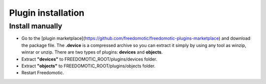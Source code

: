 
Plugin installation
===================

Install manually
----------------
- Go to the [plugin marketplace](https://github.com/freedomotic/freedomotic-plugins-marketplace) and download the package file. The **.device** is a compressed archive so you can extract it simply by using any tool as winzip, winrar or unzip. There are two types of plugins: **devices** and **objects**.
- Extract **"devices"** to FREEDOMOTIC_ROOT/plugins/devices folder.
- Extract **"objects"** to FREEDOMOTIC_ROOT/plugins/objects folder.
- Restart Freedomotic.

